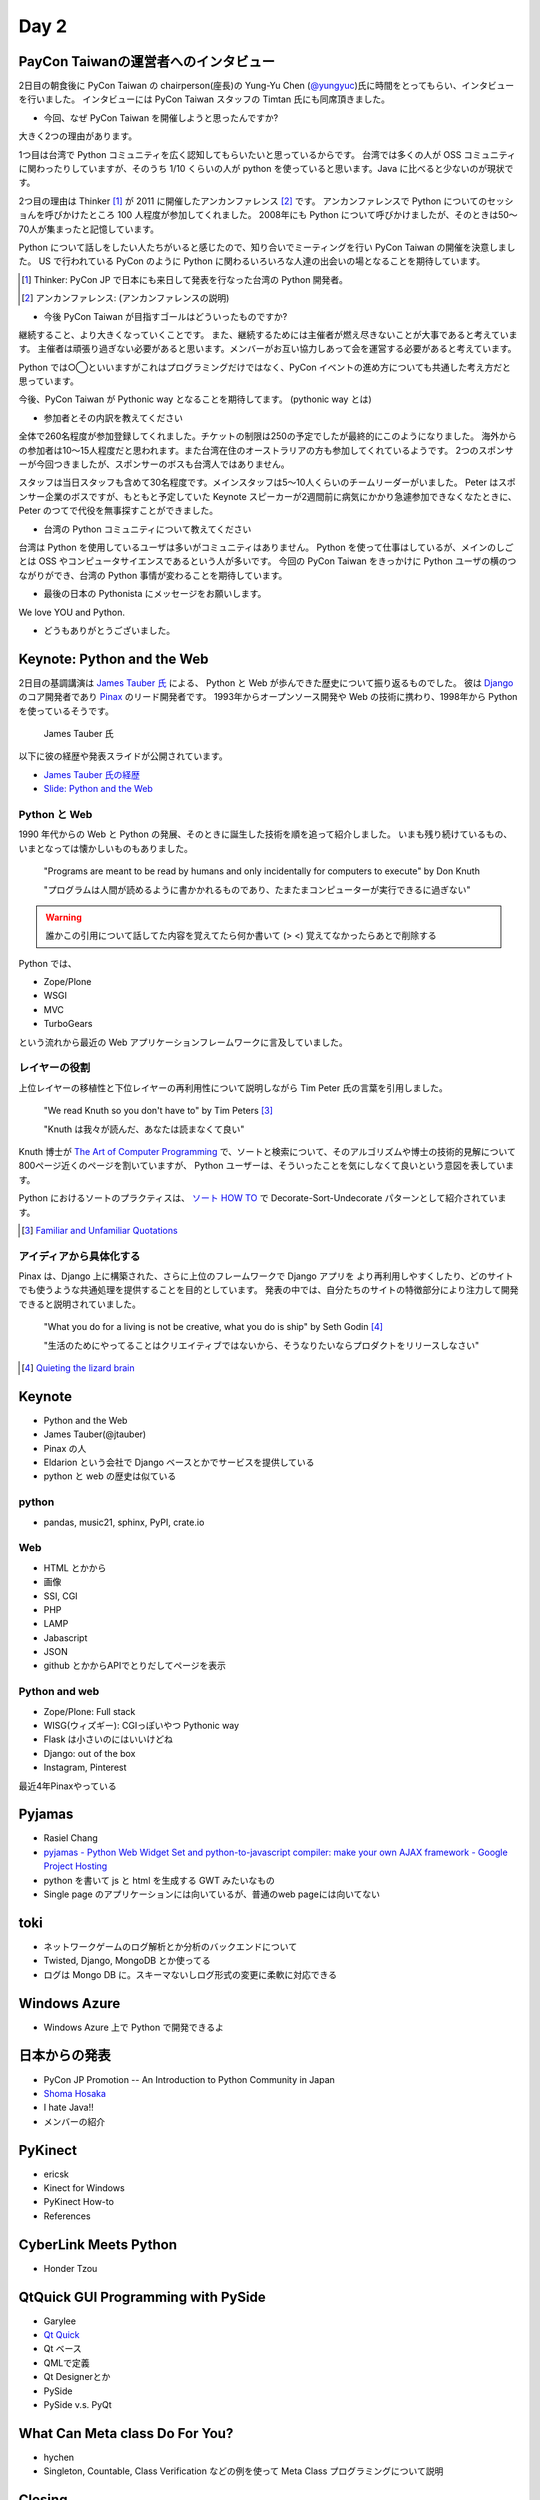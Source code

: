 =======
 Day 2
=======

PayCon Taiwanの運営者へのインタビュー
=====================================
2日目の朝食後に PyCon Taiwan の chairperson(座長)の
Yung-Yu Chen (`@yungyuc <http://twitter.com/yungyuc>`_)氏に時間をとってもらい、インタビューを行いました。
インタビューには PyCon Taiwan スタッフの Timtan 氏にも同席頂きました。

- 今回、なぜ PyCon Taiwan を開催しようと思ったんですか?

大きく2つの理由があります。

1つ目は台湾で Python コミュニティを広く認知してもらいたいと思っているからです。
台湾では多くの人が OSS コミュニティに関わったりしていますが、そのうち 1/10 くらいの人が python を使っていると思います。Java に比べると少ないのが現状です。

.. Industory I start 
   mostly inside 
   lot of people in python. OSS community.
   1/10 くらいは python.
   Java の方が多い

2つ目の理由は Thinker [#]_ が 2011 に開催したアンカンファレンス [#]_ です。
アンカンファレンスで Python についてのセッショんを呼びかけたところ 100 人程度が参加してくれました。
2008年にも Python について呼びかけましたが、そのときは50〜70人が集まったと記憶しています。

Python について話しをしたい人たちがいると感じたので、知り合いでミーティングを行い PyCon Taiwan の開催を決意しました。
US で行われている PyCon のように Python に関わるいろいろな人達の出会いの場となることを期待しています。

.. [#] Thinker: PyCon JP で日本にも来日して発表を行なった台湾の Python 開発者。
.. [#] アンカンファレンス: (アンカンファレンスの説明)

.. Secondary: Thinker 2011 Unconference をやった。2011 100 people.
   2008 50-70 くらい。

   Unofficial meeting をやった。

   PyCon US
   いろんな人達に会えるので、やった。

   Academia Sinica にお金は払っているが co-organizer してくれているので安い。

.. - The goal of PyCon Taiwan.

- 今後 PyCon Taiwan が目指すゴールはどういったものですか?

継続すること、より大きくなっていくことです。
また、継続するためには主催者が燃え尽きないことが大事であると考えています。
主催者は頑張り過ぎない必要があると思います。メンバーがお互い協力しあって会を運営する必要があると考えています。

Python では○◯といいますがこれはプログラミングだけではなく、PyCon イベントの進め方についても共通した考え方だと思っています。

今後、PyCon Taiwan が Pythonic way となることを期待してます。
(pythonic way とは)

.. 1 thing. sustend(つづけて大きくすること)
   nobody should be burn out.

   organize effort.
   organize member collaborating.
   Python やるならやり方はひと通りだよね。これはプログラムだけじゃなくて。

   PyCon Taiwa が Pythonic way となることを期待している。

- 参加者とその内訳を教えてください

全体で260名程度が参加登録してくれました。チケットの制限は250の予定でしたが最終的にこのようになりました。
海外からの参加者は10〜15人程度だと思われます。また台湾在住のオーストラリアの方も参加してくれているようです。
2つのスポンサーが今回つきましたが、スポンサーのボスも台湾人ではありません。

スタッフは当日スタッフも含めて30名程度です。メインスタッフは5〜10人くらいのチームリーダーがいました。
Peter はスポンサー企業のボスですが、もともと予定していた Keynote スピーカーが2週間前に病気にかかり急遽参加できなくなたときに、 Peter のつてで代役を無事探すことができました。

.. - How many participants(from taiwan, outside taiwan).

   - taiwan: 260(limit 250)
   - 10 to 15, 2 keynote, au or america live taiwan.
   - 2つのスポンサー企業のボスも台湾の人じゃないよー
   - staff: 30(当日スタッフとかも)メインスタッフは5 - 10くらいの team leader がいる
   - peter はスポンサーしてくれて: keynote スピーカーのこととか 2週間前に病気になって人変えたりとか手伝ってもらった

- 台湾の Python コミュニティについて教えてください

台湾は Python を使用しているユーザは多いがコミュニティはありません。
Python を使って仕事はしているが、メインのしごとは OSS やコンピュータサイエンスであるという人が多いです。
今回の PyCon Taiwan をきっかけに Python ユーザの横のつながりができ、台湾の Python 事情が変わることを期待しています。

.. - How about Taiwan python community.
   - 水面下で動いている
   - taipei は python ユーザは多いけどコミュニティはない
   - python で仕事はしてるけど、メインは OSS やコンピュータサイエンスなのでpythonではない
   - python ユーザのつながりを作れたらいいなぁ
   - 20回ここでイベントやっている
   - python の人と話すのに飢えているので
   - PyCon Taiwan が変わるといいな
   - Numpy/Scipy 使っているけどコントリビュートは自分はできてない
   - taiwan にはspecific user group.
   - taiwan ユーザーグループは英語のユーザーグループに参加したりしているかも

- 最後の日本の Pythonista にメッセージをお願いします。

We love YOU and Python.

.. - How about python/perl/ruby and other language in Taiwan.
   - Message to Pythonista in Japan.

- どうもありがとうございました。

Keynote: Python and the Web
===========================

2日目の基調講演は `James Tauber 氏 <http://jtauber.com/>`_ による、
Python と Web が歩んできた歴史について振り返るものでした。
彼は `Django <http://jtauber.com/django/>`_ のコア開発者であり `Pinax <http://jtauber.com/pinax/>`_ のリード開発者です。
1993年からオープンソース開発や Web の技術に携わり、1998年から Python を使っているそうです。

.. figure:: _static/james_tauber.jpg
   :width: 320
   :alt: James Tauber 氏

   James Tauber 氏

以下に彼の経歴や発表スライドが公開されています。

- `James Tauber 氏の経歴 <http://tw.pycon.org/2012/speaker/#james_tauber>`_
- `Slide: Python and the Web <http://www.slideshare.net/pycontw/python-and-the-web>`_

Python と Web
-------------

1990 年代からの Web と Python の発展、そのときに誕生した技術を順を追って紹介しました。
いまも残り続けているもの、いまとなっては懐かしいものもありました。

  "Programs are meant to be read by humans and only incidentally for computers to execute" by Don Knuth

  "プログラムは人間が読めるように書かかれるものであり、たまたまコンピューターが実行できるに過ぎない"

.. warning::

   誰かこの引用について話してた内容を覚えてたら何か書いて (> <)
   覚えてなかったらあとで削除する

Python では、

- Zope/Plone
- WSGI
- MVC
- TurboGears

という流れから最近の Web アプリケーションフレームワークに言及していました。

レイヤーの役割
--------------

上位レイヤーの移植性と下位レイヤーの再利用性について説明しながら Tim Peter 氏の言葉を引用しました。

  "We read Knuth so you don't have to" by Tim Peters [#f1]_

  "Knuth は我々が読んだ、あなたは読まなくて良い"

Knuth 博士が `The Art of Computer Programming <http://en.wikipedia.org/wiki/The_Art_of_Computer_Programming>`_  で、ソートと検索について、そのアルゴリズムや博士の技術的見解について800ページ近くのページを割いていますが、
Python ユーザーは、そういったことを気にしなくて良いという意図を表しています。

Python におけるソートのプラクティスは、
`ソート HOW TO <http://www.python.jp/doc/release/howto/sorting.html>`_ で
Decorate-Sort-Undecorate パターンとして紹介されています。

.. [#f1] `Familiar and Unfamiliar Quotations <http://norvig.com/quotations.html>`_

アイディアから具体化する
------------------------

Pinax は、Django 上に構築された、さらに上位のフレームワークで Django アプリを
より再利用しやすくしたり、どのサイトでも使うような共通処理を提供することを目的としています。
発表の中では、自分たちのサイトの特徴部分により注力して開発できると説明されていました。

  "What you do for a living is not be creative, what you do is ship" by Seth Godin [#f2]_

  "生活のためにやってることはクリエイティブではないから、そうなりたいならプロダクトをリリースしなさい"

.. [#f2] `Quieting the lizard brain <http://sethgodin.typepad.com/seths_blog/2010/01/quieting-the-lizard-brain.html>`_

Keynote
=======
- Python and the Web
- James Tauber(@jtauber)
- Pinax の人
- Eldarion という会社で Django ベースとかでサービスを提供している
- python と web の歴史は似ている

python
------
- pandas, music21, sphinx, PyPI, crate.io

Web
---
- HTML とかから
- 画像
- SSI, CGI
- PHP
- LAMP
- Jabascript
- JSON
- github とかからAPIでとりだしてページを表示

Python and web
--------------
- Zope/Plone: Full stack
- WISG(ウィズギー): CGIっぽいやつ
  Pythonic way
- Flask は小さいのにはいいけどね
- Django: out of the box
- Instagram, Pinterest

最近4年Pinaxやっている

Pyjamas
=======
- Rasiel Chang
- `pyjamas - Python Web Widget Set and python-to-javascript compiler: make your own AJAX framework - Google Project Hosting <http://code.google.com/p/pyjamas/>`_
- python を書いて js と html を生成する GWT みたいなもの
- Single page のアプリケーションには向いているが、普通のweb pageには向いてない

toki
====
- ネットワークゲームのログ解析とか分析のバックエンドについて
- Twisted, Django, MongoDB とか使ってる
- ログは Mongo DB に。スキーマないしログ形式の変更に柔軟に対応できる

Windows Azure
=============
- Windows Azure 上で Python で開発できるよ

日本からの発表
==============
- PyCon JP Promotion -- An Introduction to Python Community in Japan 
- `Shoma Hosaka <http://pycon.tw/2012/speaker/#shoma_hosaka>`_
- I hate Java!!
- メンバーの紹介

PyKinect
========
- ericsk
- Kinect for Windows
- PyKinect How-to
- References

CyberLink Meets Python
======================
- Honder Tzou

QtQuick GUI Programming with PySide
===================================
- Garylee
- `Qt Quick <http://qt.nokia.com/products-jp/qt-quick/>`_
- Qt ベース
- QMLで定義
- Qt Designerとか
- PySide
- PySide v.s. PyQt

What Can Meta class Do For You?
===============================
- hychen
- Singleton, Countable, Class Verification などの例を使って Meta Class プログラミングについて説明

Closing
=======
- プレゼントが配られた
- 日本から持っていったプレゼントも配布された

Dinner
======

PyCon JP 2012のお知らせ
=======================
(たかのり担当)
